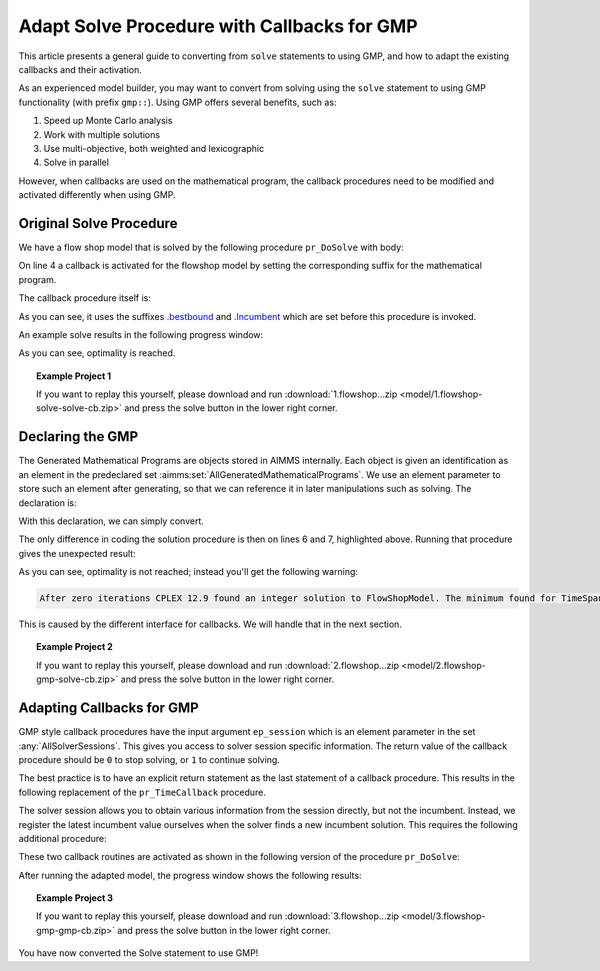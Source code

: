 Adapt Solve Procedure with Callbacks for GMP
==========================================================

.. meta::
   :description: Converting SOLVE code to GMP code.
   :keywords: solve, mathematical program, solver session, callback, GMP

This article presents a general guide to converting from ``solve`` statements to using GMP, and how to adapt the existing callbacks and their activation.

As an experienced model builder, you may want to convert from solving using the ``solve`` statement to using GMP functionality (with prefix ``gmp::``). Using GMP offers several benefits, such as:

#. Speed up Monte Carlo analysis

#. Work with multiple solutions

#. Use multi-objective, both weighted and lexicographic

#. Solve in parallel

However, when callbacks are used on the mathematical program, the callback procedures need to be modified and activated differently when using GMP. 


Original Solve Procedure
-------------------------

We have a flow shop model that is solved by the following procedure ``pr_DoSolve`` with body:

.. code-block:: aimms
    :linenos:

    Empty AllVariables;
    pr_GenerateData();
    empty s_Timepoints ;
    FlowShopModel.CallbackTime := 'pr_TimeCallback'; ! Solve style callback.
    block where progress_time_interval := 1 ;
        solve FlowShopModel;
    endblock ;
    pr_prepInterface;

On line 4 a callback is activated for the flowshop model by setting the corresponding suffix for the mathematical program.

The callback procedure itself is:

.. code-block:: aimms
    :linenos:

    Procedure pr_TimeCallback {
        Body: {
            pr_updateGap(FlowShopModel.bestbound, FlowShopModel.Incumbent);
        }
    }

As you can see, it uses the suffixes `.bestbound <https://documentation.aimms.com/functionreference/suffices/mathematical-program-suffices/bestbound.html>`_ and `.Incumbent <https://documentation.aimms.com/functionreference/suffices/mathematical-program-suffices/incumbent.html>`_ which are set before this procedure is invoked. 

An example solve results in the following progress window:

.. image:: images/1-progress-window.png
    :align: center

As you can see, optimality is reached.

.. topic:: Example Project 1

    If you want to replay this yourself, please download and run :download:`1.flowshop...zip <model/1.flowshop-solve-solve-cb.zip>` and press the solve button in the lower right corner.

Declaring the GMP
----------------------------------

The Generated Mathematical Programs are objects stored in AIMMS internally. Each object is given an identification as an element in the predeclared set :aimms:set:`AllGeneratedMathematicalPrograms`. We use an element parameter to store such an element after generating, so that we can reference it in later manipulations such as solving. The declaration is:

.. code-block:: aimms
    :linenos:

    ElementParameter ep_GMP {
        Range: AllGeneratedMathematicalPrograms;
    }

With this declaration, we can simply convert.  

.. code-block:: aimms
    :linenos:
    :emphasize-lines: 6,7

    Empty AllVariables;
    pr_GenerateData();
    empty s_Timepoints ;
    FlowShopModel.CallbackTime := 'pr_TimeCallback'; ! Solve style callback.
    block where progress_time_interval := 1 ;
        ep_GMP := gmp::Instance::Generate( FlowShopModel );
        gmp::Instance::Solve( ep_GMP );
    endblock ;
    pr_prepInterface;

The only difference in coding the solution procedure is then on lines 6 and 7, highlighted above. Running that procedure gives the unexpected result:

.. image:: images/2-progress-window.png
    :align: center

As you can see, optimality is not reached; instead you'll get the following warning:

.. code-block:: none

    After zero iterations CPLEX 12.9 found an integer solution to FlowShopModel. The minimum found for TimeSpan is 1865.

This is caused by the different interface for callbacks. We will handle that in the next section.

.. topic:: Example Project 2

    If you want to replay this yourself, please download and run :download:`2.flowshop...zip <model/2.flowshop-gmp-solve-cb.zip>` and press the solve button in the lower right corner.



Adapting Callbacks for GMP
--------------------------------

GMP style callback procedures have the input argument ``ep_session`` which is an element parameter in the set :any:`AllSolverSessions`. This gives you access to solver session specific information. The return value of the callback procedure should be ``0`` to stop solving, or ``1`` to continue solving.  

The best practice is to have an explicit return statement as the last statement of a callback procedure. This results in the following replacement of the ``pr_TimeCallback`` procedure.

.. code-block:: aimms
    :linenos:

    Procedure pr_TimeCallback {
        Arguments: (ep_session);
        Body: {
            p_BestBound := GMP::SolverSession::GetBestBound( ep_session );
            pr_updateGap(p_BestBound, p_BestIncumbent);
            
            return 1 ; ! Indicate to the solver to continue.
        }
        ElementParameter ep_session {
            Range: AllSolverSessions;
            Property: Input;
        }
        Parameter p_BestBound;
    }
    
The solver session allows you to obtain various information from the session directly, but not the incumbent. Instead, we register the latest incumbent value ourselves when the solver finds a new incumbent solution. This requires the following additional procedure:

.. code-block:: aimms
    :linenos:

    Procedure pr_IncumbentCallback {
        Arguments: (ep_session);
        Body: {
            p_BestIncumbent := GMP::SolverSession::GetObjective( ep_session );
            
            return 1 ; ! Indicate to the solver to continue.
        }
        ElementParameter ep_session {
            Range: AllSolverSessions;
            Property: Input;
        }
    }

These two callback routines are activated as shown in the following version of the procedure ``pr_DoSolve``:

.. code-block:: aimms
    :linenos:
    :emphasize-lines: 7-12

    Empty AllVariables;
    pr_GenerateData();
    p_BestIncumbent := 1000;
    empty s_Timepoints ;
    block where progress_time_interval := 1 ;
        ep_GMP := gmp::Instance::Generate( FlowShopModel );
        gmp::Instance::SetCallbackTime(
            GMP      :  ep_GMP, 
            callback :  'pr_TimeCallback');
        GMP::Instance::SetCallbackNewIncumbent(
            GMP      :  ep_GMP, 
            callback :  'pr_IncumbentCallback');
        gmp::Instance::Solve( ep_GMP );
    endblock ;
    pr_prepInterface;

After running the adapted model, the progress window shows the following results:

.. image:: images/3-progress-window.png
    :align: center

.. topic:: Example Project 3

    If you want to replay this yourself, please download and run :download:`3.flowshop...zip <model/3.flowshop-gmp-gmp-cb.zip>` and press the solve button in the lower right corner.


You have now converted the Solve statement to use GMP!
